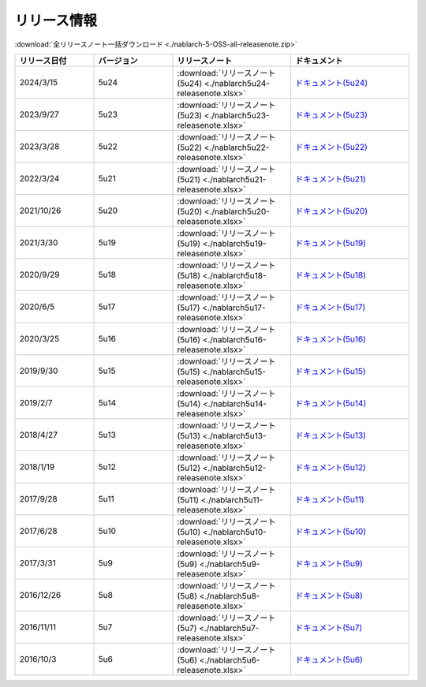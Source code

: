 .. _release-notes:

============================================================
リリース情報
============================================================

:download:`全リリースノート一括ダウンロード <./nablarch-5-OSS-all-releasenote.zip>`

.. list-table::
  :header-rows: 1
  :class: white-space-normal
  :widths: 10,10,15,15


  * - リリース日付
    - バージョン
    - リリースノート
    - ドキュメント
  * - 2024/3/15
    - 5u24
    - :download:`リリースノート(5u24) <./nablarch5u24-releasenote.xlsx>`
    - `ドキュメント(5u24) <https://nablarch.github.io/docs/5u24/doc/>`_
  * - 2023/9/27
    - 5u23
    - :download:`リリースノート(5u23) <./nablarch5u23-releasenote.xlsx>`
    - `ドキュメント(5u23) <https://nablarch.github.io/docs/5u23/doc/>`_
  * - 2023/3/28
    - 5u22
    - :download:`リリースノート(5u22) <./nablarch5u22-releasenote.xlsx>`
    - `ドキュメント(5u22) <https://nablarch.github.io/docs/5u22/doc/>`_
  * - 2022/3/24
    - 5u21
    - :download:`リリースノート(5u21) <./nablarch5u21-releasenote.xlsx>`
    - `ドキュメント(5u21) <https://nablarch.github.io/docs/5u21/doc/>`_
  * - 2021/10/26
    - 5u20
    - :download:`リリースノート(5u20) <./nablarch5u20-releasenote.xlsx>`
    - `ドキュメント(5u20) <https://nablarch.github.io/docs/5u20/doc/>`_
  * - 2021/3/30
    - 5u19
    - :download:`リリースノート(5u19) <./nablarch5u19-releasenote.xlsx>`
    - `ドキュメント(5u19) <https://nablarch.github.io/docs/5u19/doc/>`_
  * - 2020/9/29
    - 5u18
    - :download:`リリースノート(5u18) <./nablarch5u18-releasenote.xlsx>`
    - `ドキュメント(5u18) <https://nablarch.github.io/docs/5u18/doc/>`_
  * - 2020/6/5
    - 5u17
    - :download:`リリースノート(5u17) <./nablarch5u17-releasenote.xlsx>`
    - `ドキュメント(5u17) <https://nablarch.github.io/docs/5u17/doc/>`_ 
  * - 2020/3/25
    - 5u16
    - :download:`リリースノート(5u16) <./nablarch5u16-releasenote.xlsx>`
    - `ドキュメント(5u16) <https://nablarch.github.io/docs/5u16/doc/>`_ 
  * - 2019/9/30
    - 5u15
    - :download:`リリースノート(5u15) <./nablarch5u15-releasenote.xlsx>`
    - `ドキュメント(5u15) <https://nablarch.github.io/docs/5u15/doc/>`_ 
  * - 2019/2/7
    - 5u14
    - :download:`リリースノート(5u14) <./nablarch5u14-releasenote.xlsx>`
    - `ドキュメント(5u14) <https://nablarch.github.io/docs/5u14/doc/>`_ 
  * - 2018/4/27
    - 5u13
    - :download:`リリースノート(5u13) <./nablarch5u13-releasenote.xlsx>`
    - `ドキュメント(5u13) <https://nablarch.github.io/docs/5u13/doc/>`_ 
  * - 2018/1/19
    - 5u12
    - :download:`リリースノート(5u12) <./nablarch5u12-releasenote.xlsx>`
    - `ドキュメント(5u12) <https://nablarch.github.io/docs/5u12/doc/>`_ 
  * - 2017/9/28
    - 5u11
    - :download:`リリースノート(5u11) <./nablarch5u11-releasenote.xlsx>`
    - `ドキュメント(5u11) <https://nablarch.github.io/docs/5u11/doc/>`_ 
  * - 2017/6/28
    - 5u10
    - :download:`リリースノート(5u10) <./nablarch5u10-releasenote.xlsx>`
    - `ドキュメント(5u10) <https://nablarch.github.io/docs/5u10/doc/>`_ 
  * - 2017/3/31
    - 5u9
    - :download:`リリースノート(5u9) <./nablarch5u9-releasenote.xlsx>`
    - `ドキュメント(5u9) <https://nablarch.github.io/docs/5u9/doc/>`_ 
  * - 2016/12/26
    - 5u8
    - :download:`リリースノート(5u8) <./nablarch5u8-releasenote.xlsx>`
    - `ドキュメント(5u8) <https://nablarch.github.io/docs/5u8/doc/>`_ 
  * - 2016/11/11
    - 5u7
    - :download:`リリースノート(5u7) <./nablarch5u7-releasenote.xlsx>`
    - `ドキュメント(5u7) <https://nablarch.github.io/docs/5u7/doc/>`_ 
  * - 2016/10/3
    - 5u6
    - :download:`リリースノート(5u6) <./nablarch5u6-releasenote.xlsx>`
    - `ドキュメント(5u6) <https://nablarch.github.io/docs/5u6/doc/>`_ 
